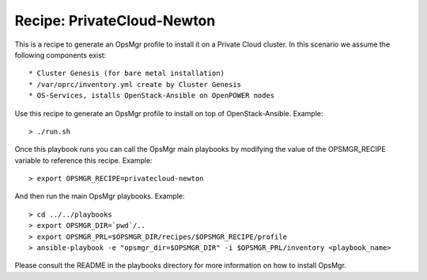Recipe: PrivateCloud-Newton
=================================

This is a recipe to generate an OpsMgr profile to install it on a Private Cloud cluster.
In this scenario we assume the following components exist::

   * Cluster Genesis (for bare metal installation)
   * /var/oprc/inventory.yml create by Cluster Genesis
   * OS-Services, istalls OpenStack-Ansible on OpenPOWER nodes

Use this recipe to generate an OpsMgr profile to install on top of OpenStack-Ansible.
Example::

   > ./run.sh

Once this playbook runs you can call the OpsMgr main playbooks by modifying the value of
the OPSMGR_RECIPE variable to reference this recipe. Example::

   > export OPSMGR_RECIPE=privatecloud-newton

And then run the main OpsMgr playbooks. Example::

   > cd ../../playbooks
   > export OPSMGR_DIR=`pwd`/..
   > export OPSMGR_PRL=$OPSMGR_DIR/recipes/$OPSMGR_RECIPE/profile
   > ansible-playbook -e "opsmgr_dir=$OPSMGR_DIR" -i $OPSMGR_PRL/inventory <playbook_name>

Please consult the README in the playbooks directory for more information on how to
install OpsMgr.

